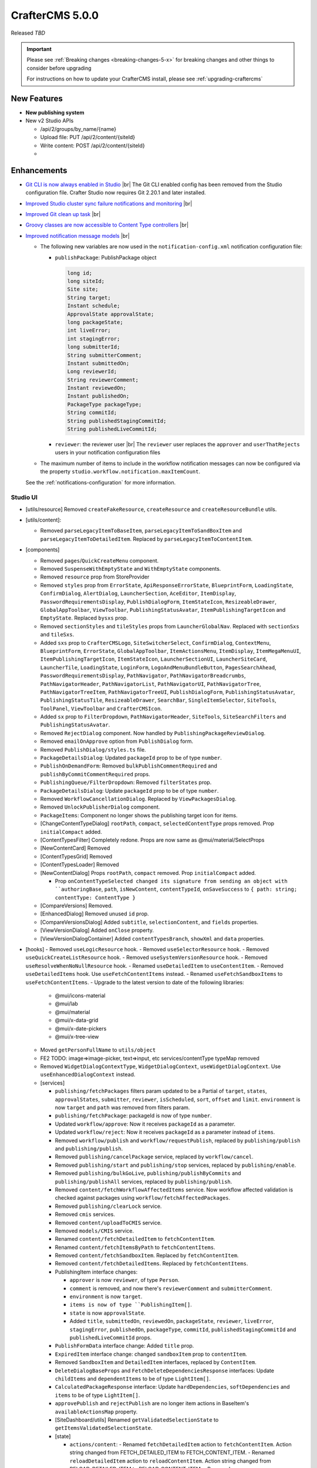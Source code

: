 .. index:: CrafterCMS 5.0.0 Release Notes

----------------
CrafterCMS 5.0.0
----------------

Released *TBD*

.. important::

    Please see :ref:`Breaking changes <breaking-changes-5-x>` for breaking changes and other
    things to consider before upgrading

    For instructions on how to update your CrafterCMS install, please see :ref:`upgrading-craftercms`

^^^^^^^^^^^^
New Features
^^^^^^^^^^^^
* **New publishing system**

* New v2 Studio APIs

  - /api/2/groups/by_name/{name}
  - Upload file: PUT /api/2/content/{siteId}
  - Write content: POST /api/2/content/{siteId}
  -

^^^^^^^^^^^^
Enhancements
^^^^^^^^^^^^
* `Git CLI is now always enabled in Studio <https://github.com/craftercms/craftercms/issues/7704>`__ |br|
  The Git CLI enabled config has been removed from the Studio configuration file.
  Crafter Studio now requires Git 2.20.1 and later installed.

* `Improved Studio cluster sync failure notifications and monitoring <https://github.com/craftercms/craftercms/issues/7618>`__ |br|

* `Improved Git clean up task <https://github.com/craftercms/craftercms/issues/7534>`__ |br|

* `Groovy classes are now accessible to Content Type controllers <https://github.com/craftercms/craftercms/issues/6546>`__ |br|

* `Improved notification message models <https://github.com/craftercms/craftercms/issues/7557>`__ |br|

  - The following new variables are now used in the ``notification-config.xml`` notification configuration file:

    - ``publishPackage``: PublishPackage object

      .. raw:: html

          <details>
          <summary><a>PublishPackage object</a></summary>

      .. code-block:: java

          long id;
          long siteId;
          Site site;
          String target;
          Instant schedule;
          ApprovalState approvalState;
          long packageState;
          int liveError;
          int stagingError;
          long submitterId;
          String submitterComment;
          Instant submittedOn;
          Long reviewerId;
          String reviewerComment;
          Instant reviewedOn;
          Instant publishedOn;
          PackageType packageType;
          String commitId;
          String publishedStagingCommitId;
          String publishedLiveCommitId;

      .. raw:: html

          </details>

    - ``reviewer``: the reviewer user |br|
      The ``reviewer`` user replaces the ``approver`` and ``userThatRejects`` users in your notification configuration files

  - The maximum number of items to include in the workflow notification messages can now be configured via the property
    ``studio.workflow.notification.maxItemCount``.

  See the :ref:`notifications-configuration` for more information.

"""""""""
Studio UI
"""""""""
- [utils/resource] Removed ``createFakeResource``, ``createResource`` and ``createResourceBundle`` utils.
- [utils/content]:

  - Removed ``parseLegacyItemToBaseItem``, ``parseLegacyItemToSandBoxItem`` and ``parseLegacyItemToDetailedItem``.
    Replaced by ``parseLegacyItemToContentItem``.
- [components]

  - Removed ``pages``/``QuickCreateMenu`` component.
  - Removed ``SuspenseWithEmptyState`` and ``WithEmptyState`` components.
  - Removed ``resource`` prop from StoreProvider
  - Removed ``styles`` prop from ``ErrorState``, ``ApiResponseErrorState``, ``BlueprintForm``, ``LoadingState``, ``ConfirmDialog``, ``AlertDialog``, ``LauncherSection``, ``AceEditor``, ``ItemDisplay``, ``PasswordRequirementsDisplay``, ``PublishDialogForm``, ``ItemStateIcon``, ``ResizeableDrawer``, ``GlobalAppToolbar``, ``ViewToolbar``, ``PublishingStatusAvatar``, ``ItemPublishingTargetIcon`` and ``EmptyState``. Replaced ``bysxs`` prop.
  - Removed ``sectionStyles`` and ``tileStyles`` props from ``LauncherGlobalNav``. Replaced with ``sectionSxs`` and ``tileSxs``.
  - Added ``sxs`` prop to ``CrafterCMSLogo``, ``SiteSwitcherSelect``, ``ConfirmDialog``, ``ContextMenu``, ``BlueprintForm``, ``ErrorState``, ``GlobalAppToolbar``, ``ItemActionsMenu``, ``ItemDisplay``, ``ItemMegaMenuUI``, ``ItemPublishingTargetIcon``, ``ItemStateIcon``, ``LauncherSectionUI``, ``LauncherSiteCard``, ``LauncherTile``, ``LoadingState``, ``LoginForm``, ``LogoAndMenuBundleButton``, ``PagesSearchAhead``, ``PasswordRequirementsDisplay``, ``PathNavigator``, ``PathNavigatorBreadcrumbs``, ``PathNavigatorHeader``, ``PathNavigatorList``, ``PathNavigatorUI``, ``PathNavigatorTree``, ``PathNavigatorTreeItem``, ``PathNavigatorTreeUI``, ``PublishDialogForm``, ``PublishingStatusAvatar``, ``PublishingStatusTile``, ``ResizeableDrawer``, ``SearchBar``, ``SingleItemSelector``, ``SiteTools``, ``ToolPanel``, ``ViewToolbar`` and ``CrafterCMSIcon``.
  - Added ``sx`` prop to ``FilterDropdown``, ``PathNavigatorHeader``, ``SiteTools``, ``SiteSearchFilters`` and ``PublishingStatusAvatar``.
  - Removed ``RejectDialog`` component. Now handled by ``PublishingPackageReviewDialog``.
  - Removed ``emailOnApprove`` option from ``PublishDialog`` form.
  - Removed ``PublishDialog/styles.ts`` file.
  - ``PackageDetailsDialog``: Updated ``packageId`` prop to be of type ``number``.
  - ``PublishOnDemandForm``: Removed ``bulkPublishCommentRequired`` and ``publishByCommitCommentRequired`` props.
  - ``PublishingQueue/FilterDropdown``: Removed ``filterStates`` prop.
  - ``PackageDetailsDialog``: Update ``packageId`` prop to be of type ``number``.
  - Removed ``WorkflowCancellationDialog``. Replaced by ``ViewPackagesDialog``.
  - Removed ``UnlockPublisherDialog`` component.
  - ``PackageItems``: Component no longer shows the publishing target icon for items.
  - [ChangeContentTypeDialog] ``rootPath``, ``compact``, ``selectedContentType`` props removed. Prop ``initialCompact`` added.
  - [ContentTypesFilter] Completely redone. Props are now same as @mui/material/SelectProps
  - [NewContentCard] Removed
  - [ContentTypesGrid] Removed
  - [ContentTypesLoader] Removed
  - [NewContentDialog] Props ``rootPath``, ``compact`` removed. Prop ``initialCompact`` added.

    - Prop ``onContentTypeSelected changed its signature from sending an object with ``authoringBase``, ``path``, ``isNewContent``, ``contentTypeId``, ``onSaveSuccess`` to ``{ path: string; contentType: ContentType }``
  - [CompareVersions] Removed.
  - [EnhancedDialog] Removed unused ``id`` prop.
  - [CompareVersionsDialog] Added ``subtitle``, ``selectionContent``, and ``fields`` properties.
  - [ViewVersionDialog] Added ``onClose`` property.
  - [ViewVersionDialogContainer] Added ``contentTypesBranch``, ``showXml`` and ``data`` properties.

- [hooks]
  - Removed ``useLogicResource`` hook.
  - Removed ``useSelectorResource`` hook.
  - Removed ``useQuickCreateListResource`` hook.
  - Removed ``useSystemVersionResource`` hook.
  - Removed ``useResolveWhenNoNullResource`` hook.
  - Renamed ``useDetailedItem`` to ``useContentItem``.
  - Removed ``useDetailedItems`` hook. Use ``useFetchContentItems`` instead.
  - Renamed ``useFetchSandboxItems`` to ``useFetchContentItems``.
  - Upgrade to the latest version to date of the following libraries:

    - @mui/icons-material
    - @mui/lab
    - @mui/material
    - @mui/x-data-grid
    - @mui/x-date-pickers
    - @mui/x-tree-view

  - Moved ``getPersonFullName`` to ``utils/object``
  - FE2 TODO: image=>image-picker, text=>input, etc services/contentType typeMap removed
  - Removed ``WidgetDialogContextType``, ``WidgetDialogContext``, ``useWidgetDialogContext``. Use ``useEnhancedDialogContext`` instead.
  - [services]

    - ``publishing/fetchPackages`` filters param updated to be a Partial of ``target``, ``states``, ``approvalStates``, ``submitter``, ``reviewer``, ``isScheduled``, ``sort``, ``offset`` and ``limit``. ``environment`` is now ``target`` and ``path`` was removed from filters param.
    - ``publishing/fetchPackage``: packageId is now of type ``number``.
    - Updated ``workflow/approve``: Now it receives ``packageId`` as a parameter.
    - Updated ``workflow/reject``: Now it receives ``packageId`` as a parameter instead of ``items``.
    - Removed ``workflow/publish`` and ``workflow/requestPublish``, replaced by ``publishing/publish`` and ``publishing/publish``.
    - Removed ``publishing/cancelPackage`` service, replaced by ``workflow/cancel``.
    - Removed ``publishing/start`` and ``publishing/stop`` services, replaced by ``publishing/enable``.
    - Removed ``publishing/bulkGoLive``, ``publishing/publishByCommits`` and ``publishing/publishAll`` services, replaced by ``publishing/publish``.
    - Removed ``content/fetchWorkflowAffectedItems`` service. Now workflow affected validation is checked against packages using ``workflow/fetchAffectedPackages``.
    - Removed ``publishing/clearLock`` service.
    - Removed ``cmis`` services.
    - Removed ``content/uploadToCMIS`` service.
    - Removed ``models/CMIS`` service.
    - Renamed ``content/fetchDetailedItem`` to ``fetchContentItem``.
    - Renamed ``content/fetchItemsByPath`` to ``fetchContentItems``.
    - Removed ``content/fetchSandboxItem``. Replaced by ``fetchContentItem``.
    - Removed ``content/fetchDetailedItems``. Replaced by ``fetchContentItems``.
    - PublishingItem interface changes:

      - ``approver`` is now ``reviewer``, of type ``Person``.
      - ``comment`` is removed, and now there's ``reviewerComment`` and ``submitterComment``.
      - ``environment`` is now ``target``.
      - ``items is now of type ``PublishingItem[]``.
      - ``state`` is now ``approvalState``.
      - Added ``title``, ``submittedOn``, ``reviewedOn``, ``packageState``, ``reviewer``, ``liveError``, ``stagingError``, ``publishedOn``, ``packageType``, ``commitId``, ``publishedStagingCommitId`` and ``publishedLiveCommitId`` props.
    - ``PublishFormData`` interface change: Added ``title`` prop.
    - ``ExpiredItem`` interface change: changed ``sandboxItem`` prop to ``contentItem``.
    - Removed ``SandboxItem`` and ``DetailedItem`` interfaces, replaced by ``ContentItem``.
    - ``DeleteDialogBaseProps`` and ``FetchDeleteDependenciesResponse`` interfaces: Update ``childItems`` and ``dependentItems`` to be of type ``LightItem[]``.
    - ``CalculatedPackageResponse`` interface: Update ``hardDependencies``, ``softDependencies`` and ``items`` to be of type ``LightItem[]``.
    - ``approvePublish`` and ``rejectPublish`` are no longer item actions in BaseItem's ``availableActionsMap`` property.
    - [SiteDashboard/utils] Renamed ``getValidatedSelectionState`` to ``getItemsValidatedSelectionState``.
    - [state]

      - ``actions/content``:
        - Renamed ``fetchDetailedItem`` action to ``fetchContentItem``. Action string changed from FETCH_DETAILED_ITEM to FETCH_CONTENT_ITEM.
        - Renamed ``reloadDetailedItem`` action to ``reloadContentItem``. Action string changed from RELOAD_DETAILED_ITEM to RELOAD_CONTENT_ITEM.
        - Renamed ``fetchDetailedItemComplete`` action to ``fetchContentItemComplete``. Action string changed from FETCH_DETAILED_ITEM_COMPLETE to FETCH_CONTENT_ITEM_COMPLETE.
        - Renamed ``fetchSandboxItems`` to ``fetchContentItems``. Action string changed from FETCH_SANDBOX_ITEMS to FETCH_CONTENT_ITEMS.
        - Renamed ``fetchSandboxItemsComplete`` to ``fetchContentItemsComplete``. Action string changed from FETCH_SANDBOX_ITEMS_COMPLETE to FETCH_CONTENT_ITEMS_COMPLETE.
        - Removed ``fetchSandboxItem`` action. Replaced by ``fetchContentItem``.
        - Removed ``fetchContentItemComplete`` action. Replaced by ``fetchContentItemComplete``.
        - Removed ``fetchDetailedItems`` action. Replaced by ``fetchContentItems``.
        - Removed ``fetchDetailedItemsComplete`` action. Replaced by ``fetchContentItemsComplete``.
        - Removed ``completeDetailedItem`` action.
    - [common-api.js]

      - Removed ``CStudioAuthoring.Operations.uploadCMISAsset`` and ``CStudioAuthoring.Operations.openCMISUploadDialog``.
    - Removed LegacyVersionDialog and the entire associated ``/studio/diff`` route

^^^^^^^^^
Bug Fixes
^^^^^^^^^
* `Fixed issue with dependency extraction failing in Javascript on escaped quotes <https://github.com/craftercms/craftercms/issues/7773>`__ |br|

For a complete list of community tickets, please visit: `GitHub 5.0.0 <https://github.com/orgs/craftercms/projects/17/views/1>`_

For information on upgrading 3.1.x sites, see :ref:`here <compatibility-with-3.1.x>`

|hr|


